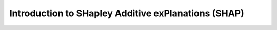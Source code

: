 Introduction to SHapley Additive exPlanations (SHAP)
=====================================================